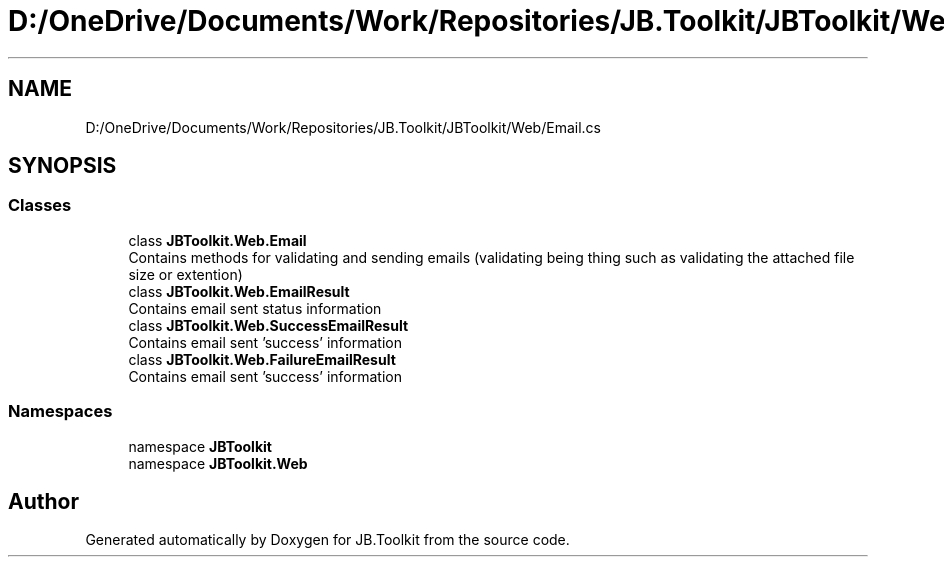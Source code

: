 .TH "D:/OneDrive/Documents/Work/Repositories/JB.Toolkit/JBToolkit/Web/Email.cs" 3 "Mon Aug 31 2020" "JB.Toolkit" \" -*- nroff -*-
.ad l
.nh
.SH NAME
D:/OneDrive/Documents/Work/Repositories/JB.Toolkit/JBToolkit/Web/Email.cs
.SH SYNOPSIS
.br
.PP
.SS "Classes"

.in +1c
.ti -1c
.RI "class \fBJBToolkit\&.Web\&.Email\fP"
.br
.RI "Contains methods for validating and sending emails (validating being thing such as validating the attached file size or extention) "
.ti -1c
.RI "class \fBJBToolkit\&.Web\&.EmailResult\fP"
.br
.RI "Contains email sent status information "
.ti -1c
.RI "class \fBJBToolkit\&.Web\&.SuccessEmailResult\fP"
.br
.RI "Contains email sent 'success' information "
.ti -1c
.RI "class \fBJBToolkit\&.Web\&.FailureEmailResult\fP"
.br
.RI "Contains email sent 'success' information "
.in -1c
.SS "Namespaces"

.in +1c
.ti -1c
.RI "namespace \fBJBToolkit\fP"
.br
.ti -1c
.RI "namespace \fBJBToolkit\&.Web\fP"
.br
.in -1c
.SH "Author"
.PP 
Generated automatically by Doxygen for JB\&.Toolkit from the source code\&.

